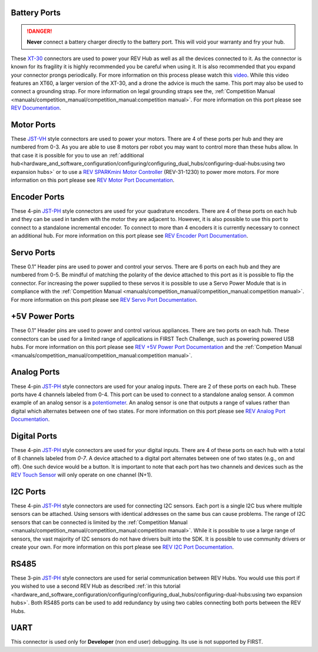 Battery Ports
--------------

.. danger:: 
   **Never** connect a battery charger directly to the battery port. This will
   void your warranty and fry your hub.

These `XT-30 <https://docs.revrobotics.com/duo-control/control-system-overview/cables-and-connectors/xt-30-power-cable>`_ 
connectors are used to power your REV Hub as well as all the devices connected to it. 
As the connector is known for its fragility it is highly recommended you be careful when using it.
It is also recommended that you expand your connector prongs periodically. For more information on this 
process please watch this `video <https://www.youtube.com/watch?v=UYXTiSeVmB0>`_. While this video features an XT60, a larger version 
of the XT-30, and a drone the advice is much the same. This port may also be used 
to connect a grounding strap. For more information on legal grounding straps see the, 
:ref:`Competition Manual <manuals/competition_manual/competition_manual:competition manual>`. For more information on this port please see 
`REV Documentation <https://docs.revrobotics.com/duo-control/control-system-overview/control-hub-basics#input-power-specifications>`_.

Motor Ports
-------------

These `JST-VH <https://docs.revrobotics.com/duo-control/control-system-overview/cables-and-connectors/jst-vh-motor-power>`_ 
style connectors are used to power your motors. There are 4 of these ports 
per hub and they are numbered from 0-3. As you are able to use 8 motors per robot you may 
want to control more than these hubs allow. In that case it is possible for you to use 
an :ref:`additional hub<hardware_and_software_configuration/configuring/configuring_dual_hubs/configuring-dual-hubs:using two expansion hubs>` 
or to use a `REV SPARKmini Motor Controller <https://www.revrobotics.com/rev-31-1230/>`_ 
(REV-31-1230) to power more motors. For more information on this port please see 
`REV Motor Port Documentation <https://docs.revrobotics.com/duo-control/control-system-overview/control-hub-basics#motor-port-specifications>`_.


Encoder Ports
--------------

These 4-pin `JST-PH <https://docs.revrobotics.com/duo-control/control-system-overview/cables-and-connectors/jst-ph-sensors-and-rs485>`_ 
style connectors are used for your quadrature encoders. There are 4 of these
ports on each hub and they can be used in tandem with the motor they are
adjacent to. However, it is also possible to use this port to connect to a
standalone incremental encoder. To connect to more than 4 encoders it is
currently necessary to connect an additional hub. For more information on this
port please see 
`REV Encoder Port Documentation <https://docs.revrobotics.com/duo-control/control-system-overview/control-hub-basics#encoder-port-specifications>`_.

Servo Ports
------------

These 0.1” Header pins are used to power and control your servos. There are 6 ports on each hub and they are numbered from 0-5. 
Be mindful of matching the polarity of the device attached to this port as it is possible to flip the connector. 
For increasing the power supplied to these servos it is possible to use a Servo Power Module that is in compliance with 
the :ref:`Competition Manual <manuals/competition_manual/competition_manual:competition manual>`. For more information on this port 
please see `REV Servo Port Documentation <https://docs.revrobotics.com/duo-control/control-system-overview/control-hub-basics#servo-port-specifications>`_.

+5V Power Ports
---------------

These 0.1” Header pins are used to power and control various appliances. There
are two ports on each hub. These connectors can be used for a limited range of
applications in FIRST Tech Challenge, such as powering powered USB hubs. For more
information on this port please see 
`REV +5V Power Port Documentation <https://docs.revrobotics.com/duo-control/control-system-overview/control-hub-basics#id-5v-power-port-specifications>`_ and the
:ref:`Competion Manual <manuals/competition_manual/competition_manual:competition manual>`.

Analog Ports
--------------

These 4-pin `JST-PH <https://docs.revrobotics.com/duo-control/control-system-overview/cables-and-connectors/jst-ph-sensors-and-rs485>`_ 
style connectors are used for your analog inputs. There are 2 of these ports on each hub. These ports 
have 4 channels labeled from 0-4. This port can be used to connect to a standalone analog sensor. A common example of an 
analog sensor is a `potentiometer <https://www.revrobotics.com/rev-31-1155/>`_. An analog sensor is one that outputs a range 
of values rather than digital which alternates between one of two states. For more information on this port please see 
`REV Analog Port Documentation <https://docs.revrobotics.com/duo-control/control-system-overview/control-hub-basics#analog-port-specifications>`_.

Digital Ports
---------------

These 4-pin `JST-PH <https://docs.revrobotics.com/duo-control/control-system-overview/cables-and-connectors/jst-ph-sensors-and-rs485>`_ 
style connectors are used for your digital inputs. There are 4 of these ports on each hub with a total of 8 channels labeled from `0-7`. 
A device attached to a digital port alternates between one of two states (e.g., on and off). One such device would be a button. It is important
to note that each port has two channels and devices such as the `REV Touch Sensor <https://www.revrobotics.com/rev-31-1425/>`_ will only operate on one channel (N+1).


I2C Ports
---------

.. todo::
   TODO [uvidyadharan]
   Add reference to I2C Driver creation tutorial once migrated

These 4-pin `JST-PH <https://docs.revrobotics.com/duo-control/control-system-overview/cables-and-connectors/jst-ph-sensors-and-rs485>`_ 
style connectors are used for connecting I2C sensors. Each port is a single I2C bus where multiple sensors can be 
attached. Using sensors with identical addresses on the same bus can cause problems. The range of I2C sensors that can be connected is limited 
by the :ref:`Competition Manual <manuals/competition_manual/competition_manual:competition manual>`. While it is possible to use a large range of 
sensors, the vast majority of I2C sensors do not have drivers built into the SDK. It is possible to use community drivers 
or create your own. For more information on this port please see 
`REV I2C Port Documentation <https://docs.revrobotics.com/duo-control/control-system-overview/control-hub-basics#i2c-port-specifications>`_.


RS485
-----

These 3-pin `JST-PH <https://docs.revrobotics.com/duo-control/control-system-overview/cables-and-connectors/jst-ph-sensors-and-rs485>`_ 
style connectors are used for serial communication between REV Hubs. You would use this port if you wished to use a second REV Hub 
as described :ref:`in this tutorial <hardware_and_software_configuration/configuring/configuring_dual_hubs/configuring-dual-hubs:using two expansion hubs>`. 
Both RS485 ports can be used to add redundancy by using two cables connecting both ports between the REV Hubs.

UART
-----

This connector is used only for **Developer** (non end user) debugging. Its use is not supported 
by FIRST.

